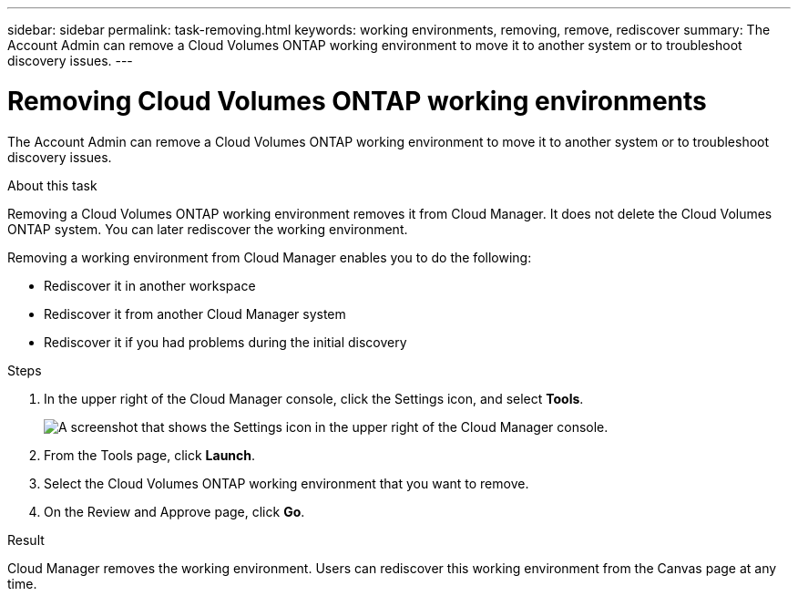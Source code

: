 ---
sidebar: sidebar
permalink: task-removing.html
keywords: working environments, removing, remove, rediscover
summary: The Account Admin can remove a Cloud Volumes ONTAP working environment to move it to another system or to troubleshoot discovery issues.
---

= Removing Cloud Volumes ONTAP working environments
:hardbreaks:
:nofooter:
:icons: font
:linkattrs:
:imagesdir: ./media/

[.lead]
The Account Admin can remove a Cloud Volumes ONTAP working environment to move it to another system or to troubleshoot discovery issues.

.About this task

Removing a Cloud Volumes ONTAP working environment removes it from Cloud Manager. It does not delete the Cloud Volumes ONTAP system. You can later rediscover the working environment.

Removing a working environment from Cloud Manager enables you to do the following:

* Rediscover it in another workspace
* Rediscover it from another Cloud Manager system
* Rediscover it if you had problems during the initial discovery

.Steps

. In the upper right of the Cloud Manager console, click the Settings icon, and select *Tools*.
+
image:screenshot_settings_icon.gif[A screenshot that shows the Settings icon in the upper right of the Cloud Manager console.]

. From the Tools page, click *Launch*.

. Select the Cloud Volumes ONTAP working environment that you want to remove.

. On the Review and Approve page, click *Go*.

.Result

Cloud Manager removes the working environment. Users can rediscover this working environment from the Canvas page at any time.
